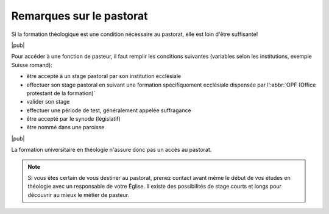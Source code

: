 .. _remarques-pastorat:

Remarques sur le pastorat
=========================

Si la formation théologique est une condition nécessaire au pastorat, elle est loin d'être suffisante!

|pub|

Pour accéder à une fonction de pasteur, il faut remplir les conditions suivantes (variables selon les institutions, exemple Suisse romand):

- être accepté à un stage pastoral par son institution ecclésiale
- effectuer son stage pastoral en suivant une formation spécifiquement ecclésiale dispensée par l':abbr:`OPF (Office protestant de la formation)`
- valider son stage
- effectuer une période de test, généralement appelée suffragance
- être accepté par le synode (législatif) 
- être nommé dans une paroisse

|pub|

La formation universitaire en théologie n'assure donc pas un accès au pastorat.

.. note::

    Si vous êtes certain de vous destiner au pastorat, prenez contact avant même le début de vos études en théologie avec un responsable de votre Église. Il existe des possibilités de stage courts et longs pour découvrir au mieux le métier de pasteur.
